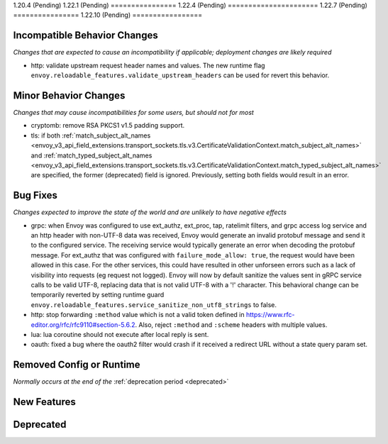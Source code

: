 1.20.4 (Pending)
1.22.1 (Pending)
================
1.22.4 (Pending)
======================
1.22.7 (Pending)
================
1.22.10 (Pending)
=================

Incompatible Behavior Changes
-----------------------------
*Changes that are expected to cause an incompatibility if applicable; deployment changes are likely required*

* http: validate upstream request header names and values. The new runtime flag ``envoy.reloadable_features.validate_upstream_headers`` can be used for revert this behavior.

Minor Behavior Changes
----------------------
*Changes that may cause incompatibilities for some users, but should not for most*

* cryptomb: remove RSA PKCS1 v1.5 padding support.
* tls: if both :ref:`match_subject_alt_names <envoy_v3_api_field_extensions.transport_sockets.tls.v3.CertificateValidationContext.match_subject_alt_names>` and :ref:`match_typed_subject_alt_names <envoy_v3_api_field_extensions.transport_sockets.tls.v3.CertificateValidationContext.match_typed_subject_alt_names>` are specified, the former (deprecated) field is ignored. Previously, setting both fields would result in an error.

Bug Fixes
---------
*Changes expected to improve the state of the world and are unlikely to have negative effects*

* grpc: when Envoy was configured to use ext_authz, ext_proc, tap, ratelimit filters, and grpc access log service and an http header with non-UTF-8 data was received, Envoy would generate an invalid protobuf message and send it to the configured service. The receiving service would typically generate an error when decoding the protobuf message. For ext_authz that was configured with ``failure_mode_allow: true``, the request would have been allowed in this case. For the other services, this could have resulted in other unforseen errors such as a lack of visibility into requests (eg request not logged). Envoy will now by default sanitize the values sent in gRPC service calls to be valid UTF-8, replacing data that is not valid UTF-8 with a '!' character. This behavioral change can be temporarily reverted by setting runtime guard ``envoy.reloadable_features.service_sanitize_non_utf8_strings`` to false.
* http: stop forwarding ``:method`` value which is not a valid token defined in https://www.rfc-editor.org/rfc/rfc9110#section-5.6.2.
  Also, reject ``:method`` and ``:scheme`` headers with multiple values.
* lua: lua coroutine should not execute after local reply is sent.
* oauth: fixed a bug where the oauth2 filter would crash if it received a redirect URL without a state query param set.

Removed Config or Runtime
-------------------------
*Normally occurs at the end of the* :ref:`deprecation period <deprecated>`

New Features
------------

Deprecated
----------
